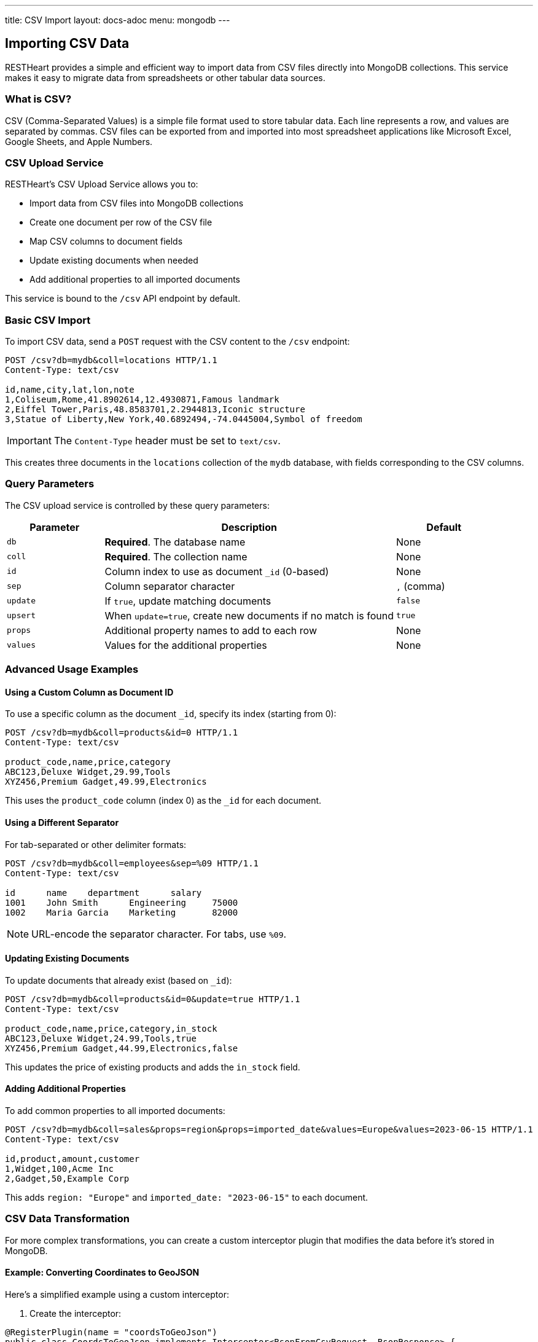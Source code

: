 ---
title: CSV Import
layout: docs-adoc
menu: mongodb
---

== Importing CSV Data

RESTHeart provides a simple and efficient way to import data from CSV files directly into MongoDB collections. This service makes it easy to migrate data from spreadsheets or other tabular data sources.

=== What is CSV?

CSV (Comma-Separated Values) is a simple file format used to store tabular data. Each line represents a row, and values are separated by commas. CSV files can be exported from and imported into most spreadsheet applications like Microsoft Excel, Google Sheets, and Apple Numbers.

=== CSV Upload Service

RESTHeart's CSV Upload Service allows you to:

* Import data from CSV files into MongoDB collections
* Create one document per row of the CSV file
* Map CSV columns to document fields
* Update existing documents when needed
* Add additional properties to all imported documents

This service is bound to the `/csv` API endpoint by default.

=== Basic CSV Import

To import CSV data, send a `POST` request with the CSV content to the `/csv` endpoint:

[source,http]
----
POST /csv?db=mydb&coll=locations HTTP/1.1
Content-Type: text/csv

id,name,city,lat,lon,note
1,Coliseum,Rome,41.8902614,12.4930871,Famous landmark
2,Eiffel Tower,Paris,48.8583701,2.2944813,Iconic structure
3,Statue of Liberty,New York,40.6892494,-74.0445004,Symbol of freedom
----

IMPORTANT: The `Content-Type` header must be set to `text/csv`.

This creates three documents in the `locations` collection of the `mydb` database, with fields corresponding to the CSV columns.

=== Query Parameters

The CSV upload service is controlled by these query parameters:

[cols="1,3,1", options="header"]
|===
|Parameter |Description |Default
|`db` |*Required*. The database name |None
|`coll` |*Required*. The collection name |None
|`id` |Column index to use as document `_id` (0-based) |None
|`sep` |Column separator character |`,` (comma)
|`update` |If `true`, update matching documents |`false`
|`upsert` |When `update=true`, create new documents if no match is found |`true`
|`props` |Additional property names to add to each row |None
|`values` |Values for the additional properties |None
|===

=== Advanced Usage Examples

==== Using a Custom Column as Document ID

To use a specific column as the document `_id`, specify its index (starting from 0):

[source,http]
----
POST /csv?db=mydb&coll=products&id=0 HTTP/1.1
Content-Type: text/csv

product_code,name,price,category
ABC123,Deluxe Widget,29.99,Tools
XYZ456,Premium Gadget,49.99,Electronics
----

This uses the `product_code` column (index 0) as the `_id` for each document.

==== Using a Different Separator

For tab-separated or other delimiter formats:

[source,http]
----
POST /csv?db=mydb&coll=employees&sep=%09 HTTP/1.1
Content-Type: text/csv

id	name	department	salary
1001	John Smith	Engineering	75000
1002	Maria Garcia	Marketing	82000
----

NOTE: URL-encode the separator character. For tabs, use `%09`.

==== Updating Existing Documents

To update documents that already exist (based on `_id`):

[source,http]
----
POST /csv?db=mydb&coll=products&id=0&update=true HTTP/1.1
Content-Type: text/csv

product_code,name,price,category,in_stock
ABC123,Deluxe Widget,24.99,Tools,true
XYZ456,Premium Gadget,44.99,Electronics,false
----

This updates the price of existing products and adds the `in_stock` field.

==== Adding Additional Properties

To add common properties to all imported documents:

[source,http]
----
POST /csv?db=mydb&coll=sales&props=region&props=imported_date&values=Europe&values=2023-06-15 HTTP/1.1
Content-Type: text/csv

id,product,amount,customer
1,Widget,100,Acme Inc
2,Gadget,50,Example Corp
----

This adds `region: "Europe"` and `imported_date: "2023-06-15"` to each document.

=== CSV Data Transformation

For more complex transformations, you can create a custom interceptor plugin that modifies the data before it's stored in MongoDB.

==== Example: Converting Coordinates to GeoJSON

Here's a simplified example using a custom interceptor:

1. Create the interceptor:

[source,java]
----
@RegisterPlugin(name = "coordsToGeoJson")
public class CoordsToGeoJson implements Interceptor<BsonFromCsvRequest, BsonResponse> {
    @Override
    public void handle(BsonFromCsvRequest request, BsonResponse response) throws Exception {
        // Get the documents from the request
        var docs = request.getContent();

        if (docs == null) {
            return;
        }

        // Process each document
        docs.stream()
            .map(doc -> doc.asDocument())
            .filter(doc -> doc.containsKey("lon") && doc.containsKey("lat"))
            .forEach(doc -> {
                // Create coordinates array
                var coordinates = new BsonArray();
                coordinates.add(doc.get("lon"));
                coordinates.add(doc.get("lat"));

                // Create GeoJSON point
                var point = new BsonDocument();
                point.put("type", new BsonString("Point"));
                point.put("coordinates", coordinates);

                // Add to document
                doc.append("location", point);
            });
    }

    @Override
    public boolean resolve(BsonFromCsvRequest request, BsonResponse response) {
        return request.isHandledBy("csvLoader")
               && request.isPost()
               && "/csv".equals(request.getPath());
    }
}
----

2. Deploy the interceptor as a plugin

3. Import CSV data with coordinates:

[source,http]
----
POST /csv?db=mydb&coll=poi&id=0 HTTP/1.1
Content-Type: text/csv

id,name,city,lat,lon
1,Eiffel Tower,Paris,48.8583701,2.2944813
2,Coliseum,Rome,41.8902614,12.4930871
----

4. The resulting documents will include a GeoJSON location field:

[source,json]
----
{
  "_id": "1",
  "name": "Eiffel Tower",
  "city": "Paris",
  "lat": 48.8583701,
  "lon": 2.2944813,
  "location": {
    "type": "Point",
    "coordinates": [2.2944813, 48.8583701]
  }
}
----

=== Best Practices

1. **Validate CSV data** before importing to ensure it's well-formed
2. **Use unique IDs** in the CSV to avoid duplicate documents
3. **Start with small imports** to verify the correct transformation
4. **Consider indexes** for collections where you'll be importing large datasets
5. **Use transactions** for critical imports to ensure atomic operations

=== Error Handling

If your CSV data contains errors or violates any validation rules set on the collection, RESTHeart will return an appropriate error response:

* `400 Bad Request` - Malformed CSV or invalid parameters
* `409 Conflict` - ID conflicts when not using update mode
* `422 Unprocessable Entity` - Data validation errors

Always check response status codes to confirm successful imports.
